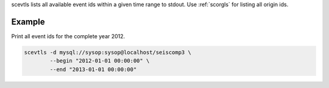 scevtls lists all available event ids within a given time range to stdout.
Use :ref:`scorgls` for listing all origin ids.

Example
=======

Print all event ids for the complete year 2012.

.. code-block:: sh

   scevtls -d mysql://sysop:sysop@localhost/seiscomp3 \
           --begin "2012-01-01 00:00:00" \
           --end "2013-01-01 00:00:00"
